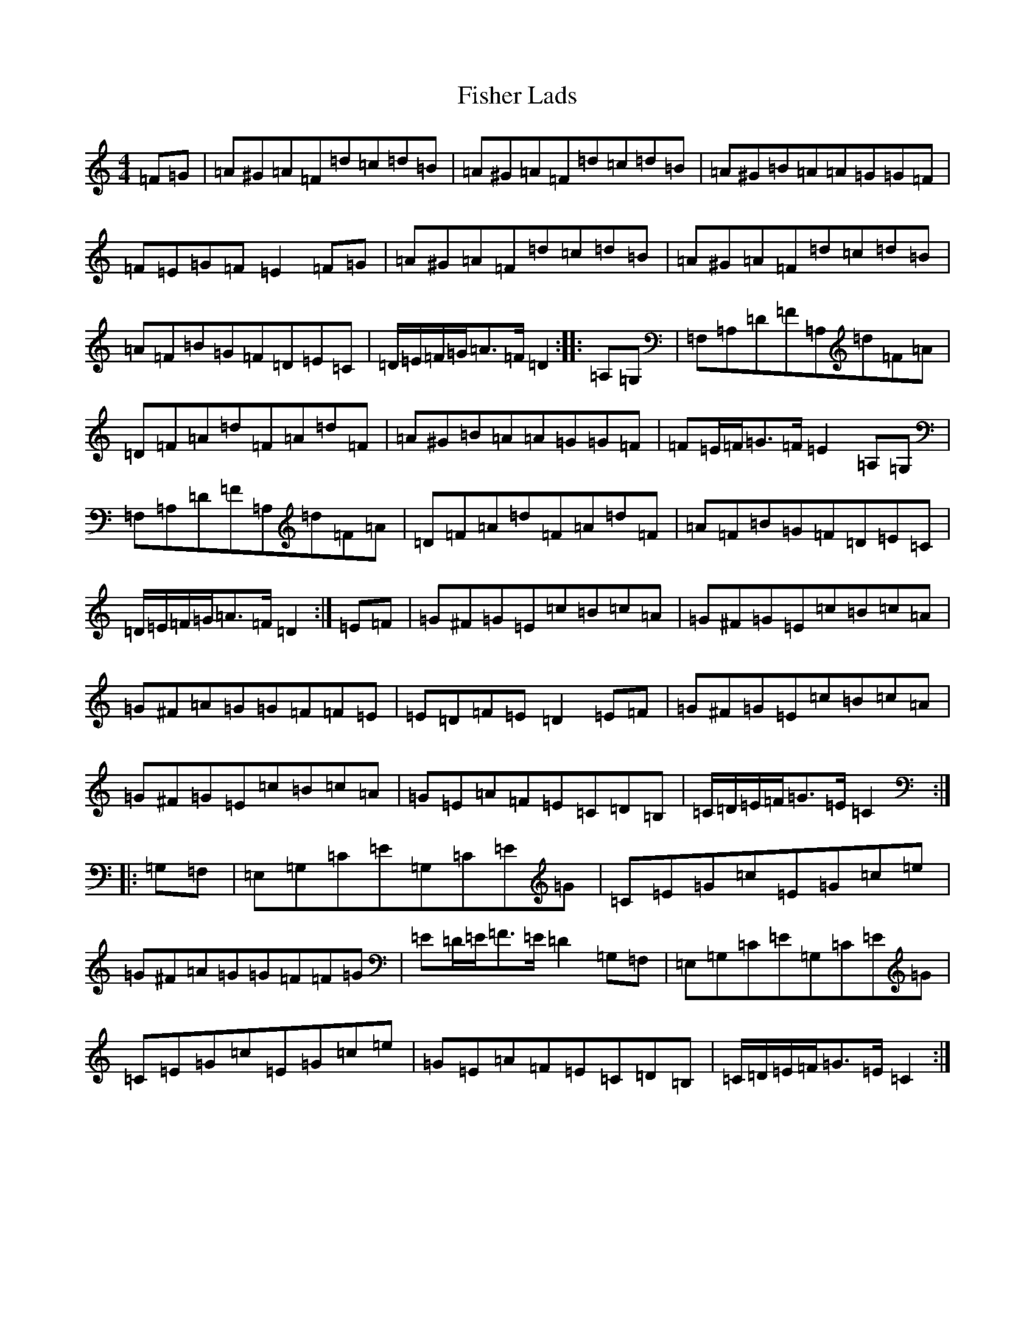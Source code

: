 X: 6855
T: Fisher Lads
S: https://thesession.org/tunes/6211#setting18038
Z: G Major
R: hornpipe
M:4/4
L:1/8
K: C Major
=F=G|=A^G=A=F=d=c=d=B|=A^G=A=F=d=c=d=B|=A^G=B=A=A=G=G=F|=F=E=G=F=E2=F=G|=A^G=A=F=d=c=d=B|=A^G=A=F=d=c=d=B|=A=F=B=G=F=D=E=C|=D/2=E/2=F/2=G/2=A>=F=D2:||:=A,=G,|=F,=A,=D=F=A,=d=F=A|=D=F=A=d=F=A=d=F|=A^G=B=A=A=G=G=F|=F=E/2=F/2=G>=F=E2=A,=G,|=F,=A,=D=F=A,=d=F=A|=D=F=A=d=F=A=d=F|=A=F=B=G=F=D=E=C|=D/2=E/2=F/2=G/2=A>=F=D2:|=E=F|=G^F=G=E=c=B=c=A|=G^F=G=E=c=B=c=A|=G^F=A=G=G=F=F=E|=E=D=F=E=D2=E=F|=G^F=G=E=c=B=c=A|=G^F=G=E=c=B=c=A|=G=E=A=F=E=C=D=B,|=C/2=D/2=E/2=F/2=G>=E=C2:||:=G,=F,|=E,=G,=C=E=G,=C=E=G|=C=E=G=c=E=G=c=e|=G^F=A=G=G=F=F=G|=E=D/2=E/2=F>=E=D2=G,=F,|=E,=G,=C=E=G,=C=E=G|=C=E=G=c=E=G=c=e|=G=E=A=F=E=C=D=B,|=C/2=D/2=E/2=F/2=G>=E=C2:|